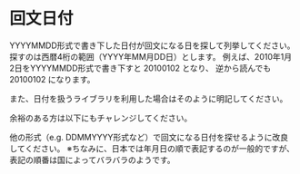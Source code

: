 * 回文日付

YYYYMMDD形式で書き下した日付が回文になる日を探して列挙してください。
探すのは西暦4桁の範囲（YYYY年MM月DD日）とします。
例えば、2010年1月2日をYYYYMMDD形式で書き下すと 20100102 となり、
逆から読んでも 20100102 になります。

また、日付を扱うライブラリを利用した場合はそのように明記してください。

余裕のある方は以下にもチャレンジしてください。

他の形式（e.g. DDMMYYYY形式など）で回文になる日付を探せるように改良してください。
※ちなみに、日本では年月日の順で表記するのが一般的ですが、
表記の順番は国によってバラバラのようです。

